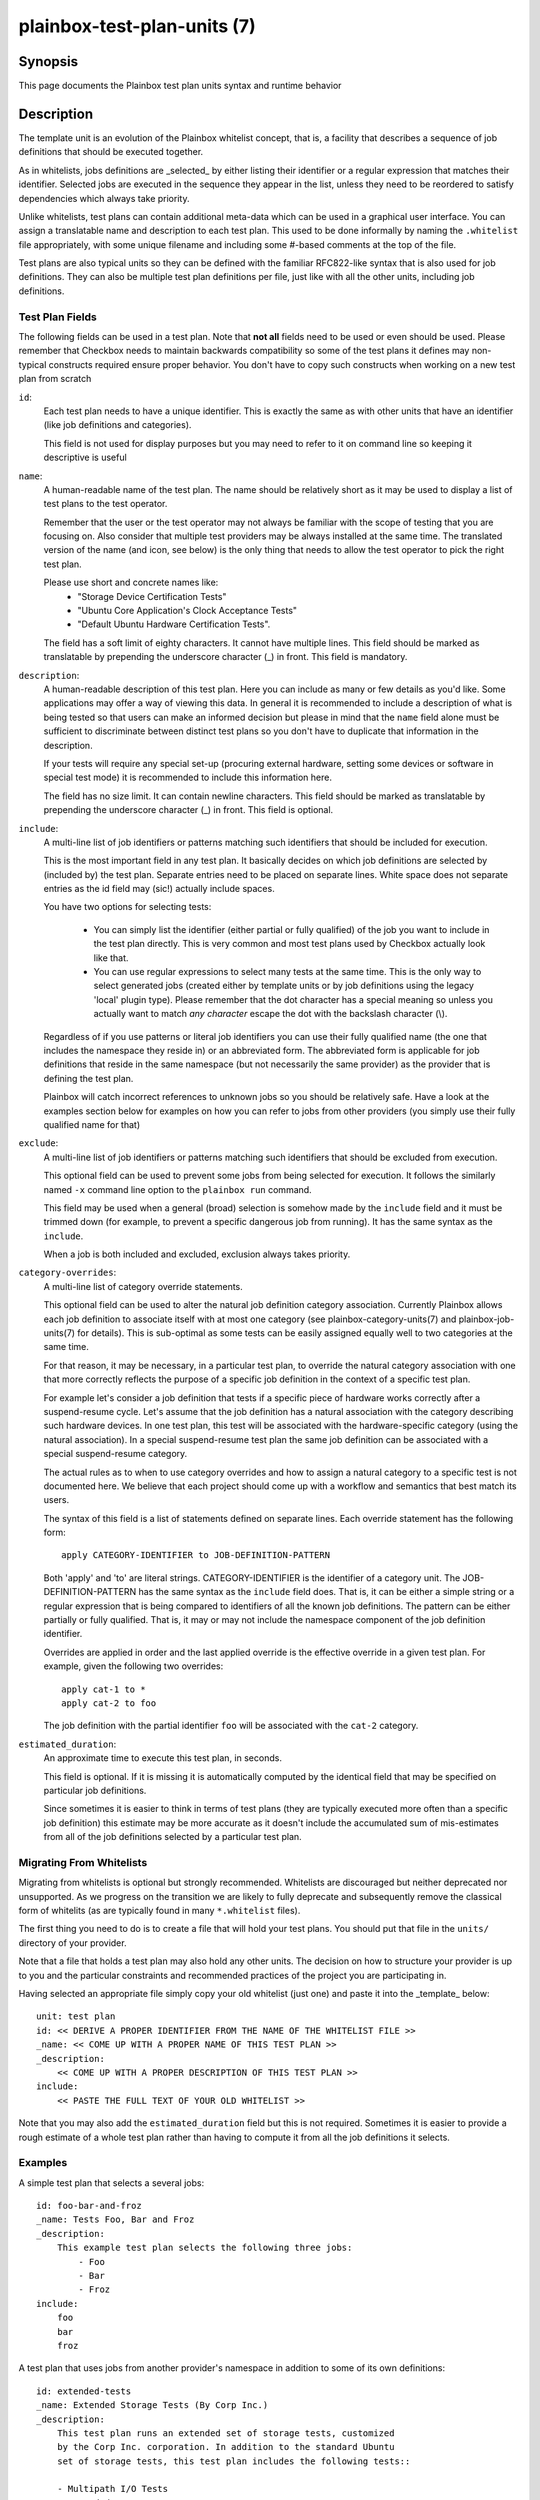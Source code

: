 ============================
plainbox-test-plan-units (7)
============================

Synopsis
========

This page documents the Plainbox test plan units syntax and runtime behavior

Description
===========

The template unit is an evolution of the Plainbox whitelist concept, that is,
a facility that describes a sequence of job definitions that should be
executed together.

As in whitelists, jobs definitions are _selected_ by either listing their
identifier or a regular expression that matches their identifier. Selected
jobs are executed in the sequence they appear in the list, unless they need to
be reordered to satisfy dependencies which always take priority.

Unlike whitelists, test plans can contain additional meta-data which can be
used in a graphical user interface. You can assign a translatable name and
description to each test plan. This used to be done informally by naming the
``.whitelist`` file appropriately, with some unique filename and including
some #-based comments at the top of the file.

Test plans are also typical units so they can be defined with the familiar
RFC822-like syntax that is also used for job definitions. They can also be
multiple test plan definitions per file, just like with all the other units,
including job definitions.

Test Plan Fields
-----------------

The following fields can be used in a test plan. Note that **not all** fields
need to be used or even should be used. Please remember that Checkbox needs
to maintain backwards compatibility so some of the test plans it defines may
non-typical constructs required ensure proper behavior. You don't have to
copy such constructs when working on a new test plan from scratch

``id``:
    Each test plan needs to have a unique identifier. This is exactly the same
    as with other units that have an identifier (like job definitions
    and categories).

    This field is not used for display purposes but you may need to refer
    to it on command line so keeping it descriptive is useful

``name``:
    A human-readable name of the test plan. The name should be relatively short
    as it may be used to display a list of test plans to the test operator.

    Remember that the user or the test operator may not always be familiar with
    the scope of testing that you are focusing on. Also consider that multiple
    test providers may be always installed at the same time. The translated
    version of the name (and icon, see below) is the only thing that needs
    to allow the test operator to  pick the right test plan.

    Please use short and concrete names like:
     - "Storage Device Certification Tests"
     - "Ubuntu Core Application's Clock Acceptance Tests"
     - "Default Ubuntu Hardware Certification Tests".

    The field has a soft limit of eighty characters. It cannot have multiple
    lines. This field should be marked as translatable by prepending the
    underscore character (\_) in front. This field is mandatory.

``description``:
    A human-readable description of this test plan. Here you can include as
    many or few details as you'd like. Some applications may offer a way
    of viewing this data. In general it is recommended to include a description
    of what is being tested so that users can make an informed decision but
    please in mind that the ``name`` field alone must be sufficient to
    discriminate between distinct test plans so you don't have to duplicate
    that information in the description.

    If your tests will require any special set-up (procuring external hardware,
    setting some devices or software in special test mode) it is recommended
    to include this information here.

    The field has no size limit. It can contain newline characters. This field
    should be marked as translatable by prepending the underscore character
    (\_) in front. This field is optional.

``include``:
    A multi-line list of job identifiers or patterns matching such identifiers
    that should be included for execution.

    This is the most important field in any test plan. It basically decides
    on which job definitions are selected by (included by) the test plan.
    Separate entries need to be placed on separate lines. White space does not
    separate entries as the id field may (sic!) actually include spaces.

    You have two options for selecting tests:

     - You can simply list the identifier (either partial or fully qualified)
       of the job you want to include in the test plan directly. This is very
       common and most test plans used by Checkbox actually look like that.

     - You can use regular expressions to select many tests at the same time.
       This is the only way to select generated jobs (created either by
       template units or by job definitions using the legacy 'local' plugin
       type). Please remember that the dot character has a special meaning
       so unless you actually want to match *any character* escape the dot
       with the backslash character (\\).

    Regardless of if you use patterns or literal job identifiers you can use
    their fully qualified name (the one that includes the namespace they reside
    in) or an abbreviated form. The abbreviated form is applicable for job
    definitions that reside in the same namespace (but not necessarily the same
    provider) as the provider that is defining the test plan.

    Plainbox will catch incorrect references to unknown jobs so you should
    be relatively safe. Have a look at the examples section below for examples
    on how you can refer to jobs from other providers (you simply use their
    fully qualified name for that)

``exclude``:
    A multi-line list of job identifiers or patterns matching such identifiers
    that should be excluded from execution.

    This optional field can be used to prevent some jobs from being selected
    for execution. It follows the similarly named  ``-x`` command line option
    to the ``plainbox run`` command.

    This field may be used when a general (broad) selection is somehow made
    by the ``include`` field and it must be trimmed down (for example, to
    prevent a specific dangerous job from running). It has the same syntax
    as the ``include``.

    When a job is both included and excluded, exclusion always takes priority.

``category-overrides``:
    A multi-line list of category override statements.

    This optional field can be used to alter the natural job definition
    category association. Currently Plainbox allows each job definition to
    associate itself with at most one category (see plainbox-category-units(7)
    and plainbox-job-units(7) for details). This is sub-optimal as some tests
    can be easily assigned equally well to two categories at the same time.

    For that reason, it may be necessary, in a particular test plan, to
    override the natural category association with one that more correctly
    reflects the purpose of a specific job definition in the context of a
    specific test plan.

    For example let's consider a job definition that tests if a specific piece
    of hardware works correctly after a suspend-resume cycle. Let's assume that
    the job definition  has a natural association with the category describing
    such hardware devices. In one test plan, this test will be associated
    with the hardware-specific category (using the natural association). In
    a special suspend-resume test plan the same job definition can
    be associated with a special suspend-resume category.

    The actual rules as to when to use category overrides and how to assign
    a natural category to a specific test is not documented here. We believe
    that each project should come up with a workflow and semantics that best
    match its users.

    The syntax of this field is a list of statements defined on separate lines.
    Each override statement has the following form::

        apply CATEGORY-IDENTIFIER to JOB-DEFINITION-PATTERN

    Both 'apply' and 'to' are literal strings. CATEGORY-IDENTIFIER is
    the identifier of a category unit. The JOB-DEFINITION-PATTERN has the
    same syntax as the ``include`` field does. That is, it can be either
    a simple string or a regular expression that is being compared to
    identifiers of all the known job definitions. The pattern can be
    either partially or fully qualified. That is, it may or may not
    include the namespace component of the job definition identifier.

    Overrides are applied in order and the last applied override is the
    effective override in a given test plan. For example, given the
    following two overrides::

        apply cat-1 to *
        apply cat-2 to foo

    The job definition with the partial identifier ``foo`` will be associated
    with the ``cat-2`` category.

``estimated_duration``:
    An approximate time to execute this test plan, in seconds.

    This field is optional. If it is missing it is automatically computed by
    the identical field that may be specified on particular job definitions.

    Since sometimes it is easier to think in terms of test plans (they are
    typically executed more often than a specific job definition) this estimate
    may be more accurate as it doesn't include the accumulated sum of
    mis-estimates from all of the job definitions selected by a particular
    test plan.

Migrating From Whitelists
-------------------------

Migrating from whitelists is optional but strongly recommended. Whitelists
are discouraged but neither deprecated nor unsupported. As we progress on the
transition we are likely to fully deprecate and subsequently remove the
classical form of whitelits (as are typically found in many ``*.whitelist``
files).

The first thing you need to do is to create a file that will hold your test
plans. You should put that file in the ``units/`` directory of your provider.

Note that a file that holds a test plan may also hold any other units.
The decision on how to structure your provider is up to you and the particular
constraints and recommended practices of the project you are participating in.

Having selected an appropriate file simply copy your old whitelist (just one)
and paste it into the _template_ below::

    unit: test plan
    id: << DERIVE A PROPER IDENTIFIER FROM THE NAME OF THE WHITELIST FILE >>
    _name: << COME UP WITH A PROPER NAME OF THIS TEST PLAN >>
    _description:
        << COME UP WITH A PROPER DESCRIPTION OF THIS TEST PLAN >>
    include:
        << PASTE THE FULL TEXT OF YOUR OLD WHITELIST >>

Note that you may also add the ``estimated_duration`` field but this is not
required. Sometimes it is easier to provide a rough estimate of a whole test
plan rather than having to compute it from all the job definitions it selects.

Examples
--------

A simple test plan that selects a several jobs::

    id: foo-bar-and-froz
    _name: Tests Foo, Bar and Froz
    _description:
        This example test plan selects the following three jobs:
            - Foo
            - Bar
            - Froz
    include:
        foo
        bar
        froz

A test plan that uses jobs from another provider's namespace in addition
to some of its own definitions::

    id: extended-tests
    _name: Extended Storage Tests (By Corp Inc.)
    _description:
        This test plan runs an extended set of storage tests, customized
        by the Corp Inc. corporation. In addition to the standard Ubuntu
        set of storage tests, this test plan includes the following tests::

        - Multipath I/O Tests
        - Degraded Array Recovery Tests
    include:
        2013.com.canonical.certification:disk/.*
        multipath-io
        degrade-array-recovery
